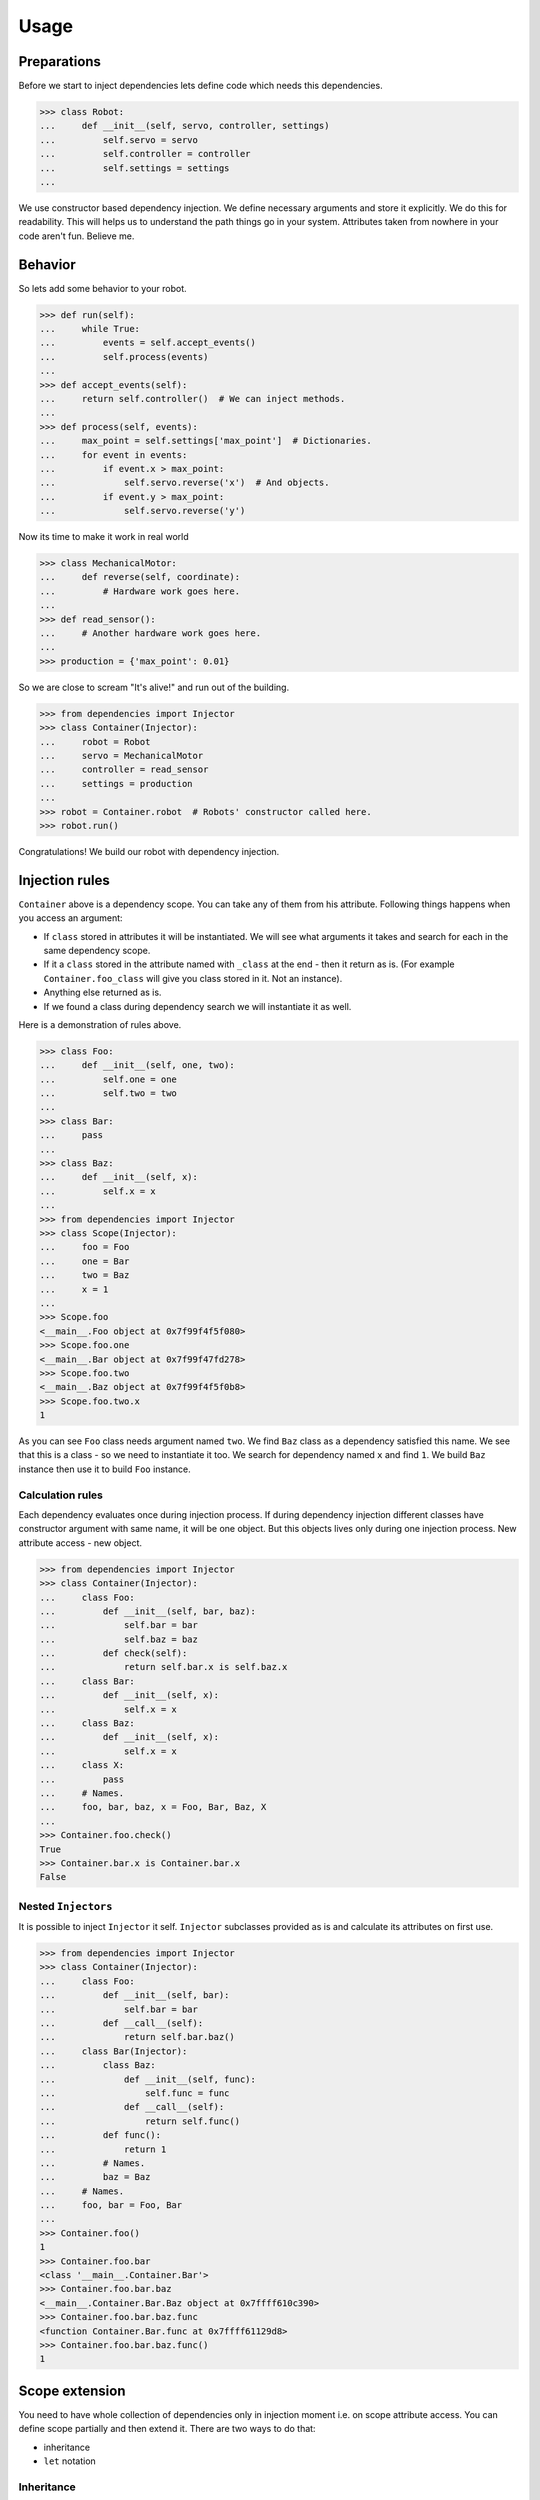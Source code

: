 =======
 Usage
=======

Preparations
============

Before we start to inject dependencies lets define code which needs
this dependencies.

.. code:: python

    >>> class Robot:
    ...     def __init__(self, servo, controller, settings)
    ...         self.servo = servo
    ...         self.controller = controller
    ...         self.settings = settings
    ...

We use constructor based dependency injection.  We define necessary
arguments and store it explicitly.  We do this for readability.  This
will helps us to understand the path things go in your system.
Attributes taken from nowhere in your code aren't fun.  Believe me.

Behavior
========

So lets add some behavior to your robot.

.. code:: python

    >>> def run(self):
    ...     while True:
    ...         events = self.accept_events()
    ...         self.process(events)
    ...
    >>> def accept_events(self):
    ...     return self.controller()  # We can inject methods.
    ...
    >>> def process(self, events):
    ...     max_point = self.settings['max_point']  # Dictionaries.
    ...     for event in events:
    ...         if event.x > max_point:
    ...             self.servo.reverse('x')  # And objects.
    ...         if event.y > max_point:
    ...             self.servo.reverse('y')

Now its time to make it work in real world

.. code:: python

    >>> class MechanicalMotor:
    ...     def reverse(self, coordinate):
    ...         # Hardware work goes here.
    ...
    >>> def read_sensor():
    ...     # Another hardware work goes here.
    ...
    >>> production = {'max_point': 0.01}

So we are close to scream "It's alive!" and run out of the building.

.. code:: python

    >>> from dependencies import Injector
    >>> class Container(Injector):
    ...     robot = Robot
    ...     servo = MechanicalMotor
    ...     controller = read_sensor
    ...     settings = production
    ...
    >>> robot = Container.robot  # Robots' constructor called here.
    >>> robot.run()

Congratulations!  We build our robot with dependency injection.

Injection rules
===============

``Container`` above is a dependency scope.  You can take any of them
from his attribute.  Following things happens when you access an
argument:

- If ``class`` stored in attributes it will be instantiated.  We will
  see what arguments it takes and search for each in the same
  dependency scope.
- If it a ``class`` stored in the attribute named with ``_class`` at
  the end - then it return as is.  (For example
  ``Container.foo_class`` will give you class stored in it.  Not an
  instance).
- Anything else returned as is.
- If we found a class during dependency search we will instantiate it
  as well.

Here is a demonstration of rules above.

.. code:: python

    >>> class Foo:
    ...     def __init__(self, one, two):
    ...         self.one = one
    ...         self.two = two
    ...
    >>> class Bar:
    ...     pass
    ...
    >>> class Baz:
    ...     def __init__(self, x):
    ...         self.x = x
    ...
    >>> from dependencies import Injector
    >>> class Scope(Injector):
    ...     foo = Foo
    ...     one = Bar
    ...     two = Baz
    ...     x = 1
    ...
    >>> Scope.foo
    <__main__.Foo object at 0x7f99f4f5f080>
    >>> Scope.foo.one
    <__main__.Bar object at 0x7f99f47fd278>
    >>> Scope.foo.two
    <__main__.Baz object at 0x7f99f4f5f0b8>
    >>> Scope.foo.two.x
    1

As you can see ``Foo`` class needs argument named ``two``.  We find
``Baz`` class as a dependency satisfied this name.  We see that this
is a class - so we need to instantiate it too.  We search for
dependency named ``x`` and find ``1``.  We build ``Baz`` instance then
use it to build ``Foo`` instance.

Calculation rules
-----------------

Each dependency evaluates once during injection process.  If during
dependency injection different classes have constructor argument with
same name, it will be one object.  But this objects lives only during
one injection process.  New attribute access - new object.

.. code:: python

    >>> from dependencies import Injector
    >>> class Container(Injector):
    ...     class Foo:
    ...         def __init__(self, bar, baz):
    ...             self.bar = bar
    ...             self.baz = baz
    ...         def check(self):
    ...             return self.bar.x is self.baz.x
    ...     class Bar:
    ...         def __init__(self, x):
    ...             self.x = x
    ...     class Baz:
    ...         def __init__(self, x):
    ...             self.x = x
    ...     class X:
    ...         pass
    ...     # Names.
    ...     foo, bar, baz, x = Foo, Bar, Baz, X
    ...
    >>> Container.foo.check()
    True
    >>> Container.bar.x is Container.bar.x
    False

Nested ``Injectors``
--------------------

It is possible to inject ``Injector`` it self.  ``Injector``
subclasses provided as is and calculate its attributes on first use.

.. code:: python

    >>> from dependencies import Injector
    >>> class Container(Injector):
    ...     class Foo:
    ...         def __init__(self, bar):
    ...             self.bar = bar
    ...         def __call__(self):
    ...             return self.bar.baz()
    ...     class Bar(Injector):
    ...         class Baz:
    ...             def __init__(self, func):
    ...                 self.func = func
    ...             def __call__(self):
    ...                 return self.func()
    ...         def func():
    ...             return 1
    ...         # Names.
    ...         baz = Baz
    ...     # Names.
    ...     foo, bar = Foo, Bar
    ...
    >>> Container.foo()
    1
    >>> Container.foo.bar
    <class '__main__.Container.Bar'>
    >>> Container.foo.bar.baz
    <__main__.Container.Bar.Baz object at 0x7ffff610c390>
    >>> Container.foo.bar.baz.func
    <function Container.Bar.func at 0x7ffff61129d8>
    >>> Container.foo.bar.baz.func()
    1

Scope extension
===============

You need to have whole collection of dependencies only in injection
moment i.e. on scope attribute access.  You can define scope partially
and then extend it.  There are two ways to do that:

- inheritance
- ``let`` notation

Inheritance
-----------

You can add additional dependencies or redefine already provided in
the scope subclasses:

.. code:: python

    >>> class Scope(Injector):
    ...     foo = Foo
    ...
    >>> class ChildScope(Scope):
    ...     bar = Bar
    ...
    >>> ChildScope.foo

Multiple inheritance is allowed as well.

.. code:: python

    >>> class Scope1(Injector):
    ...     foo = Foo
    ...
    >>> class Scope2(Injector):
    ...     bar = Bar
    ...
    >>> class ChildScope(Scope1, Scope2):
    ...     pass
    ...
    >>> ChildScope.foo

Also we provide ``and`` notation for inplace ``Injector``
composition.  Example below is full equivalent to the previous one
without intermediate class needed.

.. code:: python

    >>> class Scope1(Injector):
    ...     foo = Foo
    ...
    >>> class Scope2(Injector):
    ...     bar = Bar
    ...
    >>> (Scope1 & Scope2).foo

``let`` notation
----------------

You can temporary redefine dependency for only one case.  This is
extremely useful for tests.  Inject asserts instead of some dependency
an you will be able to test your system in all possible cases.  It
even possible to simulate database integrity error on concurrent
access.

.. code:: python

    >>> class Scope(Injector):
    ...     foo = Foo
    ...     bar = Bar
    ...
    >>> Scope.let(bar=Baz).foo

It is possible to build dependency scopes directly from dictionaries
using ``let`` notation.

.. code:: python

    >>> Scope = Injector.let(foo=Foo, bar=Bar, **settings)

``hasattr`` alternative
=======================

``hasattr`` works by attribute access, so it triggers dependency
injection.  If this is unnecessary side effect, ``dependencies``
provides alternative way.

.. code:: python

    >>> class Container(Injector):
    ...     foo = 1
    ...
    >>> 'foo' in Container
    True
    >>>
